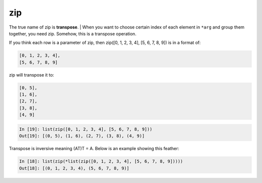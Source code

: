 ===
zip
===

The true name of zip is **transpose**.
| When you want to choose certain index of each element in ``*arg`` and group them together, you need zip. Somehow, this is a transpose operation.

If you think each row is a parameter of zip, then zip([0, 1, 2, 3, 4], [5, 6, 7, 8, 9]) is in a format of:

.. code-block:: python

  [0, 1, 2, 3, 4], 
  [5, 6, 7, 8, 9]

zip will transpose it to:

.. code-block:: python

  [0, 5],
  [1, 6],
  [2, 7],
  [3, 8],
  [4, 9]

.. code-block:: python

  In [19]: list(zip([0, 1, 2, 3, 4], [5, 6, 7, 8, 9]))                            
  Out[19]: [(0, 5), (1, 6), (2, 7), (3, 8), (4, 9)]

Transpose is inversive meaning (AT)T = A. Below is an example showing this feather:

.. code-block:: python

  In [18]: list(zip(*list(zip([0, 1, 2, 3, 4], [5, 6, 7, 8, 9]))))                
  Out[18]: [(0, 1, 2, 3, 4), (5, 6, 7, 8, 9)]

